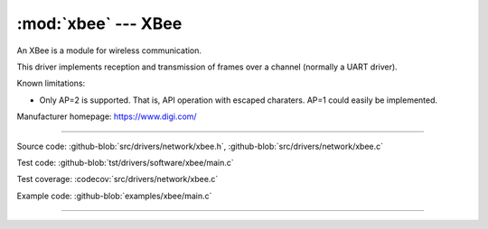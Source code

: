 :mod:`xbee` --- XBee
====================

.. module:: xbee
   :synopsis: Xbee.

An XBee is a module for wireless communication.

.. image:: ../../../images/drivers/xbee-s2c-zigbee.jpg
   :width: 50%
   :target: ../../../_images/xbee-s2c-zigbee.jpg

This driver implements reception and transmission of frames over a
channel (normally a UART driver).

Known limitations:

- Only AP=2 is supported. That is, API operation with escaped
  charaters. AP=1 could easily be implemented.

Manufacturer homepage: https://www.digi.com/

--------------------------------------------------

Source code: :github-blob:`src/drivers/network/xbee.h`, :github-blob:`src/drivers/network/xbee.c`

Test code: :github-blob:`tst/drivers/software/xbee/main.c`

Test coverage: :codecov:`src/drivers/network/xbee.c`

Example code: :github-blob:`examples/xbee/main.c`

--------------------------------------------------

.. doxygenfile:: drivers/network/xbee.h
   :project: simba

